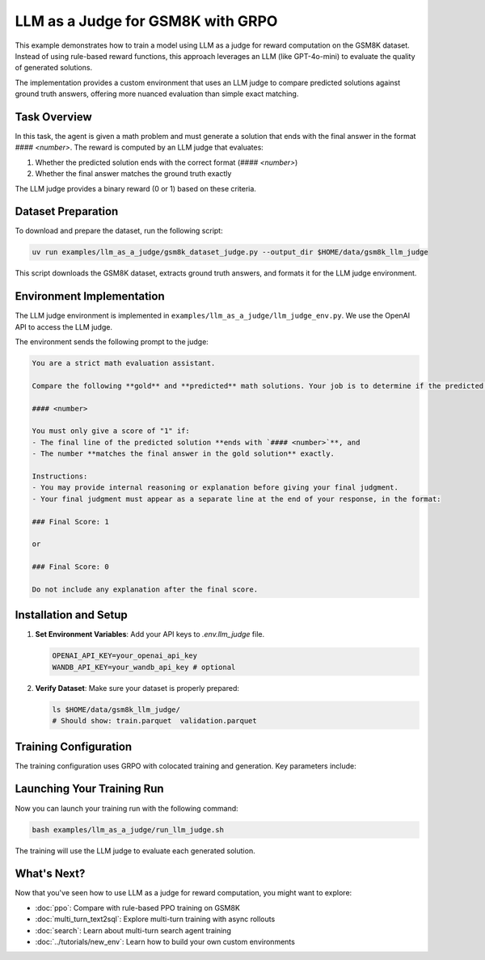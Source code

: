 LLM as a Judge for GSM8K with GRPO
=========================================

This example demonstrates how to train a model using LLM as a judge for reward computation on the GSM8K dataset. Instead of using rule-based reward functions, this approach leverages an LLM (like GPT-4o-mini) to evaluate the quality of generated solutions.

The implementation provides a custom environment that uses an LLM judge to compare predicted solutions against ground truth answers, offering more nuanced evaluation than simple exact matching.

Task Overview
-------------

In this task, the agent is given a math problem and must generate a solution that ends with the final answer in the format `#### <number>`. The reward is computed by an LLM judge that evaluates:

1. Whether the predicted solution ends with the correct format (`#### <number>`)
2. Whether the final answer matches the ground truth exactly

The LLM judge provides a binary reward (0 or 1) based on these criteria.

Dataset Preparation
-------------------

To download and prepare the dataset, run the following script:

.. code-block:: bash

   uv run examples/llm_as_a_judge/gsm8k_dataset_judge.py --output_dir $HOME/data/gsm8k_llm_judge

This script downloads the GSM8K dataset, extracts ground truth answers, and formats it for the LLM judge environment.

Environment Implementation
-------------------------

The LLM judge environment is implemented in ``examples/llm_as_a_judge/llm_judge_env.py``. We use the OpenAI API to access the LLM judge.

The environment sends the following prompt to the judge:

.. code-block:: text

   You are a strict math evaluation assistant.

   Compare the following **gold** and **predicted** math solutions. Your job is to determine if the predicted solution is mathematically correct and if the predicted solution ends with a line of the form:

   #### <number>

   You must only give a score of "1" if:
   - The final line of the predicted solution **ends with `#### <number>`**, and
   - The number **matches the final answer in the gold solution** exactly.

   Instructions:
   - You may provide internal reasoning or explanation before giving your final judgment.
   - Your final judgment must appear as a separate line at the end of your response, in the format:

   ### Final Score: 1

   or

   ### Final Score: 0

   Do not include any explanation after the final score.

Installation and Setup
----------------------

1. **Set Environment Variables**: Add your API keys to `.env.llm_judge` file.

   .. code-block:: bash

      OPENAI_API_KEY=your_openai_api_key
      WANDB_API_KEY=your_wandb_api_key # optional

2. **Verify Dataset**: Make sure your dataset is properly prepared:

   .. code-block:: bash

      ls $HOME/data/gsm8k_llm_judge/
      # Should show: train.parquet  validation.parquet

Training Configuration
----------------------

The training configuration uses GRPO with colocated training and generation. Key parameters include:

.. code-block:: bash
   :caption: Training configuration at ``examples/llm_as_a_judge/run_llm_judge.sh``

   # Data and model paths
   DATA_DIR="$HOME/data/gsm8k_llm_judge"
   CKPT_PATH="$HOME/ckpts/llm_judge"

   # Hardware configuration
   NUM_GPUS=4
   NUM_INFERENCE_ENGINES=4
   TP_SIZE=1

   uv run --isolated --extra vllm --env-file .env.llm_judge -m examples.llm_as_a_judge.main_llm_judge \
     # Data configuration
     data.train_data="['$DATA_DIR/train.parquet']" \
     data.val_data="['$DATA_DIR/validation.parquet']" \
     
     # Algorithm and training
     trainer.algorithm.advantage_estimator="grpo" \
     trainer.policy.model.path="Qwen/Qwen2.5-1.5B-Instruct" \
     trainer.epochs=20 \
     trainer.train_batch_size=32 \
     trainer.policy_mini_batch_size=32 \
     
     # Placement and strategy
     trainer.placement.colocate_all=true \
     trainer.strategy=fsdp2 \
     trainer.placement.policy_num_gpus_per_node=$NUM_GPUS \
     
     # Generator configuration
     generator.num_inference_engines=$NUM_INFERENCE_ENGINES \
     generator.inference_engine_tensor_parallel_size=$TP_SIZE \
     generator.backend=vllm \
     generator.n_samples_per_prompt=5 \
     
     # Environment and LLM judge configuration
     environment.env_class=llm_as_a_judge \
     environment.skyrl_gym.llm_as_a_judge.model="gpt-4o-mini" \
     
     # Other parameters (see the `examples/llm_as_a_judge/run_llm_judge.sh` for the full script)
     ...


Launching Your Training Run
---------------------------

Now you can launch your training run with the following command:

.. code-block:: bash

    bash examples/llm_as_a_judge/run_llm_judge.sh

The training will use the LLM judge to evaluate each generated solution.

What's Next?
------------

Now that you've seen how to use LLM as a judge for reward computation, you might want to explore:

- :doc:`ppo`: Compare with rule-based PPO training on GSM8K
- :doc:`multi_turn_text2sql`: Explore multi-turn training with async rollouts
- :doc:`search`: Learn about multi-turn search agent training
- :doc:`../tutorials/new_env`: Learn how to build your own custom environments